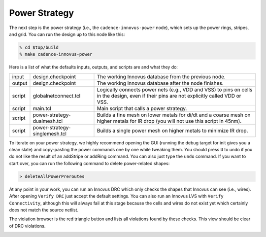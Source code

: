 Power Strategy
==========================================================================

The next step is the power strategy (i.e., the ``cadence-innovus-power``
node), which sets up the power rings, stripes, and grid. You can run the
design up to this node like this:

.. code:: bash

    % cd $top/build
    % make cadence-innovus-power

Here is a list of what the defaults inputs, outputs, and scripts are and
what they do:

+--------+-------------------------------+-------------------------------------------------------+
| input  | design.checkpoint             | The working Innovus database from the previous node.  |
+--------+-------------------------------+-------------------------------------------------------+
| output | design.checkpoint             | The working Innovus database after the node finishes. |
+--------+-------------------------------+-------------------------------------------------------+
| script | globalnetconnect.tcl          | Logically connects power nets (e.g., VDD and VSS) to  |
|        |                               | pins on cells in the design, even if their pins are   |
|        |                               | not explicitly called VDD or VSS.                     |
+--------+-------------------------------+-------------------------------------------------------+
| script | main.tcl                      | Main script that calls a power strategy.              |
+--------+-------------------------------+-------------------------------------------------------+
| script | power-strategy-dualmesh.tcl   | Builds a fine mesh on lower metals for di/dt and a    |
|        |                               | coarse mesh on higher metals for IR drop (you will    |
|        |                               | not use this script in 45nm).                         |
+--------+-------------------------------+-------------------------------------------------------+
| script | power-strategy-singlemesh.tcl | Builds a single power mesh on higher metals to        |
|        |                               | minimize IR drop.                                     |
+--------+-------------------------------+-------------------------------------------------------+

To iterate on your power strategy, we highly recommend opening the GUI
(running the debug target for init gives you a clean slate) and
copy-pasting the power commands one by one while tweaking them. You should
press ``U`` to undo if you do not like the result of an addStripe or
addRing command. You can also just type the ``undo`` command. If you want
to start over, you can run the following command to delete power-related
shapes:

.. code::

    > deleteAllPowerPreroutes

At any point in your work, you can run an Innovus DRC which only checks
the shapes that Innovus can see (i.e., wires). After opening ``Verify
DRC`` just accept the default settings. You can also run an Innovus LVS
with ``Verify Connectivity``, although this will always fail at this stage
because the cells and wires do not exist yet which certainly does not
match the source netlist.

.. image:: _static/images/stdlib/power-drc.jpg
  :width: 400px

The violation browser is the red triangle button and lists all violations
found by these checks. This view should be clear of DRC violations.

.. image:: _static/images/stdlib/power-violation-browser.jpg
  :width: 400px


